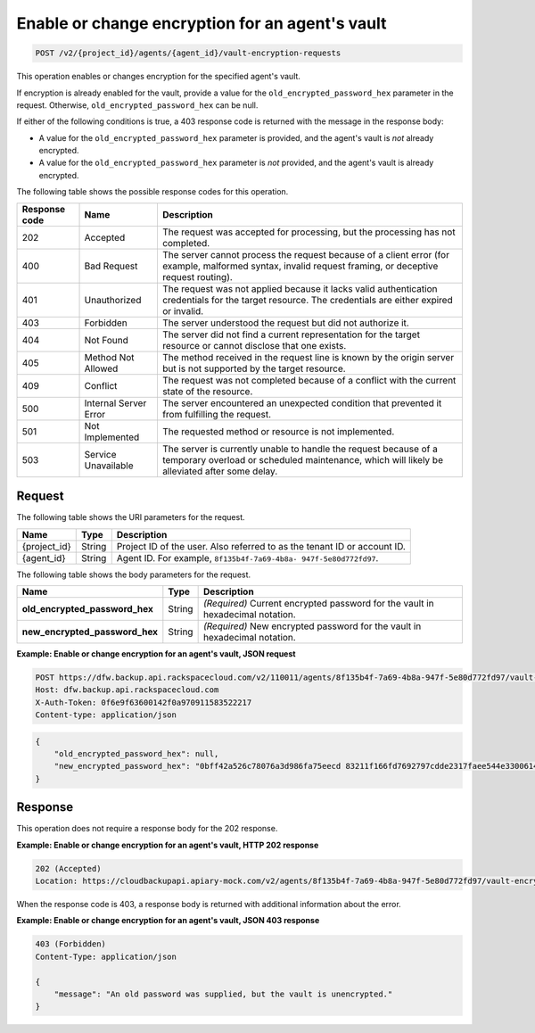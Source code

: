 .. _post-enable-or-change-encryption-for-an-agent's-vault:

Enable or change encryption for an agent's vault
^^^^^^^^^^^^^^^^^^^^^^^^^^^^^^^^^^^^^^^^^^^^^^^^

.. code::

    POST /v2/{project_id}/agents/{agent_id}/vault-encryption-requests

This operation enables or changes encryption for the specified agent's vault.

If encryption is already enabled for the vault, provide a value for the
``old_encrypted_password_hex`` parameter in the request. Otherwise,
``old_encrypted_password_hex`` can be null.

If either of the following conditions is true, a 403 response code is returned
with the message in the response body:

* A value for the ``old_encrypted_password_hex`` parameter is provided, and the
  agent's vault is *not* already encrypted.
* A value for the ``old_encrypted_password_hex`` parameter is *not* provided, and
  the agent's vault is already encrypted.

The following table shows the possible response codes for this operation.

+---------------+-----------------+-----------------------------------------------------------+
|Response code  |Name             |Description                                                |
+===============+=================+===========================================================+
|202            | Accepted        | The request was accepted for processing, but the          |
|               |                 | processing has not completed.                             |
+---------------+-----------------+-----------------------------------------------------------+
|400            | Bad Request     | The server cannot process the request because of a client |
|               |                 | error (for example, malformed syntax, invalid request     |
|               |                 | framing, or deceptive request routing).                   |
+---------------+-----------------+-----------------------------------------------------------+
|401            | Unauthorized    | The request was not applied because it lacks valid        |
|               |                 | authentication credentials for the target resource.       |
|               |                 | The credentials are either expired or invalid.            |
+---------------+-----------------+-----------------------------------------------------------+
|403            | Forbidden       | The server understood the request but did not authorize   |
|               |                 | it.                                                       |
+---------------+-----------------+-----------------------------------------------------------+
|404            | Not Found       | The server did not find a current representation for the  |
|               |                 | target resource or cannot disclose that one exists.       |
+---------------+-----------------+-----------------------------------------------------------+
|405            | Method Not      | The method received in the request line is                |
|               | Allowed         | known by the origin server but is not supported by        |
|               |                 | the target resource.                                      |
+---------------+-----------------+-----------------------------------------------------------+
|409            | Conflict        | The request was not completed because of a conflict with  |
|               |                 | the current state of the resource.                        |
+---------------+-----------------+-----------------------------------------------------------+
|500            | Internal Server | The server encountered an unexpected condition            |
|               | Error           | that prevented it from fulfilling the request.            |
+---------------+-----------------+-----------------------------------------------------------+
|501            | Not Implemented | The requested method or resource is not implemented.      |
+---------------+-----------------+-----------------------------------------------------------+
|503            | Service         | The server is currently unable to handle the request      |
|               | Unavailable     | because of a temporary overload or scheduled maintenance, |
|               |                 | which will likely be alleviated after some delay.         |
+---------------+-----------------+-----------------------------------------------------------+

Request
"""""""

The following table shows the URI parameters for the request.

+--------------------------+-------------------------+-------------------------+
|Name                      |Type                     |Description              |
+==========================+=========================+=========================+
|{project_id}              |String                   |Project ID of the user.  |
|                          |                         |Also referred to as the  |
|                          |                         |tenant ID or account ID. |
+--------------------------+-------------------------+-------------------------+
|{agent_id}                |String                   |Agent ID. For example,   |
|                          |                         |``8f135b4f-7a69-4b8a-    |
|                          |                         |947f-5e80d772fd97``.     |
+--------------------------+-------------------------+-------------------------+

The following table shows the body parameters for the request.

+-------------------------------+-----------------------+----------------------+
|Name                           |Type                   |Description           |
+===============================+=======================+======================+
|\                              |String                 |*(Required)*          |
|**old_encrypted_password_hex** |                       |Current encrypted     |
|                               |                       |password for the vault|
|                               |                       |in                    |
|                               |                       |hexadecimal notation. |
+-------------------------------+-----------------------+----------------------+
|\                              |String                 |*(Required)*          |
|**new_encrypted_password_hex** |                       |New encrypted password|
|                               |                       |for the vault in      |
|                               |                       |hexadecimal notation. |
+-------------------------------+-----------------------+----------------------+

**Example: Enable or change encryption for an agent's vault, JSON request**

.. code::

   POST https://dfw.backup.api.rackspacecloud.com/v2/110011/agents/8f135b4f-7a69-4b8a-947f-5e80d772fd97/vault-encryption-requests HTTP/1.1
   Host: dfw.backup.api.rackspacecloud.com
   X-Auth-Token: 0f6e9f63600142f0a970911583522217
   Content-type: application/json

.. code::

   {
       "old_encrypted_password_hex": null,
       "new_encrypted_password_hex": "0bff42a526c78076a3d986fa75eecd 83211f166fd7692797cdde2317faee544e3300614fd54b8c0d81f975 3e58cb1ffbd62d3faf0d2bf52e79ce5cd9c6d84b5295e3dea629e71b 0a5e26efda50ff8e05a5475bb7cbd553d238c05655f56ece2df070ce 374ff1e0724827c2300e373241e94c4bc13441561604e3e70b5034eb 58d717864f304c9c73b6d1d46c4276d7ec2f0e2bd9a42a8ab0ba99eb adda84f4cbb5b3611bd319627436246912139c2dde62bd00528b1464 20dceae949d1926ae05fc7df9b474e1ee176f89069fb424b12f8f357 e6e2909ba05152e9f72a68de0046b3e1520838ff5e723af02a96f51a c1e6ef4254226249b872676af76a319cbe"
   }

Response
""""""""

This operation does not require a response body for the 202 response.

**Example: Enable or change encryption for an agent's vault, HTTP 202 response**

.. code::

   202 (Accepted)
   Location: https://cloudbackupapi.apiary-mock.com/v2/agents/8f135b4f-7a69-4b8a-947f-5e80d772fd97/vault-encryption-request/9072bb51-d5fd-4fc5-ad80-d62e573236b6

When the response code is 403, a response body is returned with additional
information about the error.

**Example: Enable or change encryption for an agent's vault, JSON 403 response**

.. code::

   403 (Forbidden)
   Content-Type: application/json

   {
       "message": "An old password was supplied, but the vault is unencrypted."
   }
